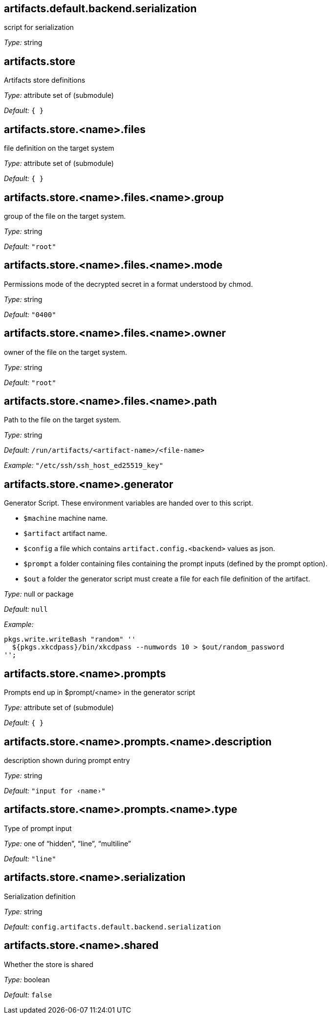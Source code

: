 == artifacts{zwsp}.default{zwsp}.backend{zwsp}.serialization

script for serialization



__Type:__ string



== artifacts{zwsp}.store



Artifacts store definitions



__Type:__ attribute set of (submodule)



__Default:__ ``{ }``



== artifacts{zwsp}.store{zwsp}.{zwsp}+<+{zwsp}name{gt}{zwsp}.files



file definition on the target system



__Type:__ attribute set of (submodule)



__Default:__ ``{ }``



== artifacts{zwsp}.store{zwsp}.{zwsp}+<+{zwsp}name{gt}{zwsp}.files{zwsp}.{zwsp}+<+{zwsp}name{gt}{zwsp}.group



group of the file on the target system{zwsp}.



__Type:__ string



__Default:__ ``{quot}root{quot}``



== artifacts{zwsp}.store{zwsp}.{zwsp}+<+{zwsp}name{gt}{zwsp}.files{zwsp}.{zwsp}+<+{zwsp}name{gt}{zwsp}.mode



Permissions mode of the decrypted secret in a format understood by chmod{zwsp}.



__Type:__ string



__Default:__ ``{quot}0400{quot}``



== artifacts{zwsp}.store{zwsp}.{zwsp}+<+{zwsp}name{gt}{zwsp}.files{zwsp}.{zwsp}+<+{zwsp}name{gt}{zwsp}.owner



owner of the file on the target system{zwsp}.



__Type:__ string



__Default:__ ``{quot}root{quot}``



== artifacts{zwsp}.store{zwsp}.{zwsp}+<+{zwsp}name{gt}{zwsp}.files{zwsp}.{zwsp}+<+{zwsp}name{gt}{zwsp}.path



Path to the file on the target system{zwsp}.



__Type:__ string



__Default:__ ``/run/artifacts/{zwsp}+<+{zwsp}artifact-name{gt}/{zwsp}+<+{zwsp}file-name{gt}``



__Example:__ ``{quot}/etc/ssh/ssh_host_ed25519_key{quot}``



== artifacts{zwsp}.store{zwsp}.{zwsp}+<+{zwsp}name{gt}{zwsp}.generator



Generator Script{zwsp}. These environment variables are handed over to this script{zwsp}.

[options="compact"]
* {empty}``$machine`` machine name{zwsp}.

* {empty}``$artifact`` artifact name{zwsp}.

* {empty}``$config`` a file which contains ``artifact{zwsp}.config{zwsp}.{zwsp}+<+{zwsp}backend{gt}`` values as json{zwsp}.

* {empty}``$prompt`` a folder containing files containing the prompt inputs (defined by the prompt option){zwsp}.

* {empty}``$out`` a folder the generator script must create a file for each file definition of the artifact{zwsp}.




__Type:__ null or package



__Default:__ ``null``



__Example:__

----
pkgs.write.writeBash "random" ''
  ${pkgs.xkcdpass}/bin/xkcdpass --numwords 10 > $out/random_password
'';

----



== artifacts{zwsp}.store{zwsp}.{zwsp}+<+{zwsp}name{gt}{zwsp}.prompts



Prompts end up in $prompt/{zwsp}+<+{zwsp}name{gt} in the generator script



__Type:__ attribute set of (submodule)



__Default:__ ``{ }``



== artifacts{zwsp}.store{zwsp}.{zwsp}+<+{zwsp}name{gt}{zwsp}.prompts{zwsp}.{zwsp}+<+{zwsp}name{gt}{zwsp}.description



description shown during prompt entry



__Type:__ string



__Default:__ ``{quot}input for ‹name›{quot}``



== artifacts{zwsp}.store{zwsp}.{zwsp}+<+{zwsp}name{gt}{zwsp}.prompts{zwsp}.{zwsp}+<+{zwsp}name{gt}{zwsp}.type



Type of prompt input



__Type:__ one of “hidden”, “line”, “multiline”



__Default:__ ``{quot}line{quot}``



== artifacts{zwsp}.store{zwsp}.{zwsp}+<+{zwsp}name{gt}{zwsp}.serialization



Serialization definition



__Type:__ string



__Default:__ ``config{zwsp}.artifacts{zwsp}.default{zwsp}.backend{zwsp}.serialization``



== artifacts{zwsp}.store{zwsp}.{zwsp}+<+{zwsp}name{gt}{zwsp}.shared



Whether the store is shared



__Type:__ boolean



__Default:__ ``false``


